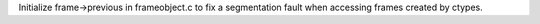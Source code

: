 Initialize frame->previous in frameobject.c to fix a segmentation fault when
accessing frames created by ctypes.
